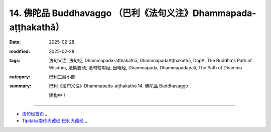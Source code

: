 14. 佛陀品 Buddhavaggo （巴利《法句义注》Dhammapada-aṭṭhakathā）
============================================================================

:date: 2025-02-28
:modified: 2025-02-28
:tags: 法句义注, 法句经, Dhammapada-aṭṭhakathā, DhammapadaAṭṭhakathā, DhpA, The Buddha's Path of Wisdom, 法集要颂, 法句譬喻经, 出曜经, Dhammapada, Dhammapadapāḷi, The Path of Dhamma
:category: 巴利三藏小部
:summary: 巴利《法句义注》Dhammapada-aṭṭhakathā 14. 佛陀品 Buddhavaggo


   建构中！

----

- `法句经首页 <{filename}../dhp%zh.rst>`_ _

- `Tipiṭaka南传大藏经;巴利大藏经 <{filename}/articles/tipitaka/tipitaka%zh.rst>`_ _



..
  2025-02-28 create rst;  
